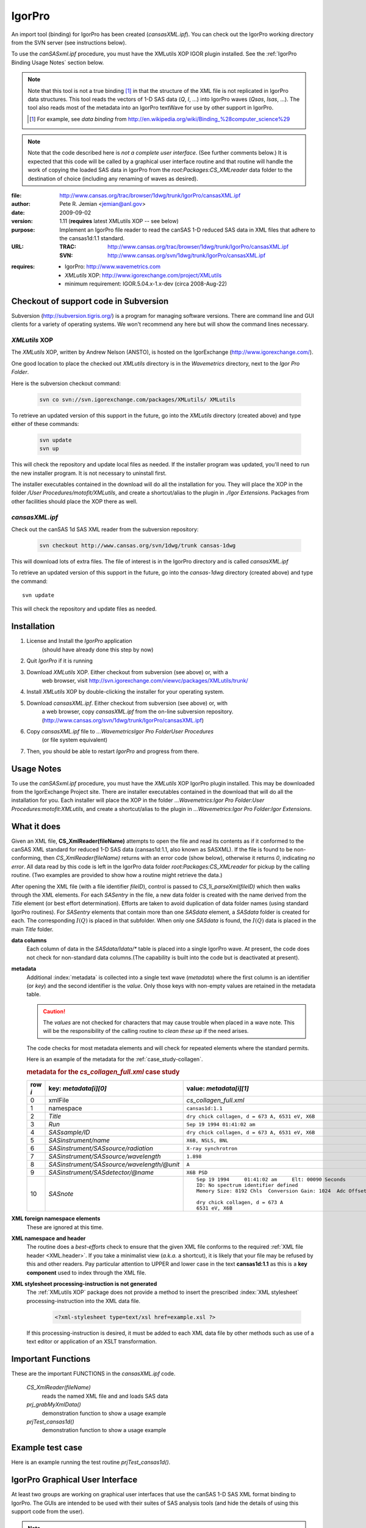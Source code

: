 .. $Id$

.. index:: ! binding; IgorPro

.. _igorpro.binding:

================
IgorPro
================

An import tool (binding) for IgorPro has been created (*cansasXML.ipf*). You can check out
the IgorPro working directory from the SVN server (see instructions below).

To use the *canSASxml.ipf* procedure, 
you must have the XMLutils XOP IGOR plugin installed.
See the :ref:`IgorPro Binding Usage Notes` section below.

.. note::
	Note that this tool is not a true binding [#]_
	in that the structure of the 
	XML file is not replicated in IgorPro data structures. 
	This tool reads the vectors of 1-D SAS data (*Q*, *I*, ...) 
	into IgorPro waves (*Qsas*, *Isas*, ...). The tool also reads 
	most of the metadata into an IgorPro textWave for use by other 
	support in IgorPro.
	
	.. [#] For example, see *data binding* from 
		http://en.wikipedia.org/wiki/Binding_%28computer_science%29

.. note::
	Note that the code described here is *not a complete user interface*.
	(See further comments below.) It is expected that this code will be called by a graphical
	user interface routine and that routine will handle the work of copying the loaded SAS data
	in IgorPro from the *root:Packages:CS_XMLreader* data folder to the destination of choice
	(including any renaming of waves as desired). 


:file:
	http://www.cansas.org/trac/browser/1dwg/trunk/IgorPro/cansasXML.ipf

:author:
	Pete R. Jemian <jemian@anl.gov>

:date:
	2009-09-02

:version:
	1.11 (**requires** latest XMLutils XOP -- see below)

:purpose:
	Implement an IgorPro file reader to read the canSAS 1-D reduced SAS
	data in XML files that adhere to the cansas1d:1.1 standard.

:URL:
	:TRAC:
		http://www.cansas.org/trac/browser/1dwg/trunk/IgorPro/cansasXML.ipf
	:SVN:
		http://www.cansas.org/svn/1dwg/trunk/IgorPro/cansasXML.ipf

.. index:: ! IgorPro package; XMLutils XOP

:requires:
	* IgorPro: http://www.wavemetrics.com 
	* *XMLutils* XOP: http://www.igorexchange.com/project/XMLutils
	* minimum requirement: IGOR.5.04.x-1.x-dev (circa 2008-Aug-22)
	                

Checkout of support code in Subversion
=======================================

Subversion (http://subversion.tigris.org/) is a program for 
managing software
versions. There are command line and GUI clients for a 
variety of operating systems. We
won't recommend any here but will show the command lines necessary.

.. index:: 
	single: XMLutils XOP
	single: IgorExchange

.. _XMLutils XOP:

*XMLutils* XOP
------------------

The *XMLutils* XOP, written by Andrew Nelson (ANSTO), 
is hosted on the IgorExchange (http://www.igorexchange.com/).

One good location to place the checked out *XMLutils* directory is in the
*Wavemetrics* directory, next to the *Igor Pro Folder*.

Here is the subversion checkout command:

	.. code-block:: guess
	
		svn co svn://svn.igorexchange.com/packages/XMLutils/ XMLutils

To retrieve an updated version of this support in the future, go into the
*XMLutils* directory (created above) and type either of these commands:

	.. code-block:: text
	
		svn update
		svn up

This will check the repository and update local files as needed.
If the installer program was updated, you'll need to run the
new installer program. It is not necessary to uninstall first.

The installer executables contained in the download will do all the installation
for you. They will place the XOP in the folder */User Procedures/motofit/XMLutils*, 
and create a shortcut/alias to the plugin in *./Igor Extensions*. 
Packages from other facilities should place the XOP there as well. 


.. index:: ! cansasXML.ipf

*cansasXML.ipf*
--------------------

Check out the canSAS 1d SAS XML reader from the subversion repository:

	.. code-block:: text
	
		svn checkout http://www.cansas.org/svn/1dwg/trunk cansas-1dwg

This will download lots of extra files. The file of interest is in the
IgorPro directory and is called *cansasXML.ipf*

To retrieve an updated version of this support in the future,
go into the *cansas-1dwg* directory (created above) and type the command::

	svn update

This will check the repository and update files as needed.


Installation
=================

#. License and Install the *IgorPro* application 
	(should have already done this step by now)
#. Quit *IgorPro* if it is running
#. Download *XMLutils* XOP. Either checkout from subversion (see above) or, with a
	web browser, visit http://svn.igorexchange.com/viewvc/packages/XMLutils/trunk/
#. Install *XMLutils* XOP by double-clicking the installer for your operating system.
#. Download *cansasXML.ipf*. Either checkout from subversion (see above) or, with
	a web browser, copy *cansasXML.ipf* from the on-line subversion repository.
	(http://www.cansas.org/svn/1dwg/trunk/IgorPro/cansasXML.ipf)
#. Copy *cansasXML.ipf* file to *...WavemetricsIgor Pro FolderUser Procedures*
	(or file system equivalent)
#. Then, you should be able to restart *IgorPro* and progress from there.


.. _IgorPro Binding Usage Notes:

Usage Notes
===============

To use the *canSASxml.ipf* procedure, you must have the *XMLutils* XOP IgorPro plugin
installed. This may be downloaded from the IgorExchange Project site. There are
installer executables contained in the download that will do all the installation for
you. Each installer will place the XOP in the folder 
*...Wavemetrics:Igor Pro Folder:User Procedures:motofit:XMLutils*, 
and create a shortcut/alias to the plugin in
*...Wavemetrics:Igor Pro Folder:Igor Extensions*.



.. index:: IgorPro function; CS_XmlReader()

What it does
============

Given an XML file, **CS_XmlReader(fileName)** attempts
to open the file and read its contents as if it conformed to the canSAS XML standard
for reduced 1-D SAS data (cansas1d:1.1, also known as SASXML). If the file is found to be
non-conforming, then *CS_XmlReader(fileName)* returns
with an error code (show below), otherwise it returns *0*, indicating *no error*.
All data read by this code is left in the
IgorPro data folder *root:Packages:CS_XMLreader* for pickup by the calling routine.
(Two examples are provided to show how a routine might retrieve the data.)
 
.. index:: I(Q)

After opening the XML file (with a file identifier *fileID*),
control is passed to *CS_1i_parseXml(fileID)* which then
walks through the XML elements. For each *SASentry* in the
file, a new data folder is created with the name derived from the *Title* element (or best
effort determination).  Efforts are taken to avoid duplication of data folder names (using
standard IgorPro routines). For *SASentry* elements that
contain more than one *SASdata* element, a *SASdata* folder
is created for each.  The corresponding  :math:`I(Q)` is placed in that 
subfolder.  When only one *SASdata* is found, the
:math:`I(Q)` data is placed in the main *Title* folder.

**data columns**
	Each column of data in the *SASdata/Idata/** table
	is placed into a single IgorPro wave. At present, the code does not check for
	non-standard data columns.(The capability is built into the code but is deactivated
	at present).

**metadata**
	Additional :index:`metadata` is collected into a single text wave
	(*metadata*) where the first column is an identifier (or
	*key*) and the second identifier is the *value*. Only those keys with non-empty values 
	are retained in the metadata table.
	
	.. caution:: The *values* are not checked for 
	    characters that may cause trouble when placed in a wave note. This will be the 
	    responsibility of the calling routine to *clean these up* if the need arises.
	
	The code checks for most metadata elements and will check for 
	repeated elements where the standard permits.
	
	Here is an example of the metadata for the :ref:`case_study-collagen`.
	
	.. rubric:: metadata for the *cs_collagen_full.xml* case study
	
	=======   ===============================================   =====================================================================
	row `i`   key: `metadata[i][0]`                             value: `metadata[i][1]`
	=======   ===============================================   =====================================================================
	0         xmlFile                                           *cs_collagen_full.xml*
	1         namespace                                         ``cansas1d:1.1``
	2         *Title*                                           ``dry chick collagen, d = 673 A, 6531 eV, X6B``
	3         *Run*                                             ``Sep 19 1994 01:41:02 am``
	4         *SASsample/ID*                                    ``dry chick collagen, d = 673 A, 6531 eV, X6B``
	5         *SASinstrument/name*                              ``X6B, NSLS, BNL``
	6         *SASinstrument/SASsource/radiation*               ``X-ray synchrotron``
	7         *SASinstrument/SASsource/wavelength*              ``1.898``
	8         *SASinstrument/SASsource/wavelength/@unit*        ``A``
	9         *SASinstrument/SASdetector/@name*                 ``X6B PSD``
	10        *SASnote*                                         ::
	                                                            
		                                                            Sep 19 1994     01:41:02 am     Elt: 00090 Seconds 
		                                                            ID: No spectrum identifier defined
		                                                            Memory Size: 8192 Chls  Conversion Gain: 1024  Adc Offset: 0000 Chls
		                                                            
		                                                            dry chick collagen, d = 673 A
		                                                            6531 eV, X6B
	=======   ===============================================   =====================================================================


.. index:: XML; foreign elements

**XML foreign namespace elements**
	These are ignored at this time.

**XML namespace and header**
	The routine does a *best-efforts* check to ensure that the
	given XML file conforms to the required :ref:`XML file header <XML.header>`.
	If you take a minimalist view (*a.k.a.* a shortcut), it is likely that your file may be
	refused by this and other readers. Pay particular attention to UPPER and lower case in
	the text **cansas1d:1.1** as this is a **key component** used to index through the XML file.

**XML stylesheet processing-instruction is not generated**
	The :ref:`XMLutils XOP` package does not provide a method to insert the prescribed 
	:index:`XML stylesheet` processing-instruction into the XML data file.
	
		.. code-block:: xml
		
			<?xml-stylesheet type=text/xsl href=example.xsl ?>

	If this processing-instruction is desired, it must be added to each XML data file by
	other methods such as use of a text editor or application of an XSLT transformation.


Important Functions
====================

.. index:: 
	single: IgorPro function; CS_XmlReader()
	single: IgorPro function; prj_grabMyXmlData()
	single: IgorPro function; prjTest_cansas1d()

These are the important FUNCTIONS in the *cansasXML.ipf* code.  

	*CS_XmlReader(fileName)*
		reads the named XML file and and loads SAS data
	*prj_grabMyXmlData()*
		demonstration function to show a usage example
	*prjTest_cansas1d()*
		demonstration function to show a usage example


.. put the rest of the function descriptions in the source code file, not very useful here


Example test case
=================

Here is an example running the test routine *prjTest_cansas1d()*.

.. code-block:: text
	:linenos:
		
	*prjTest_cansas1d()
	XMLopenfile: File(path) to open doesn't exist, or file can't be opened
	elmo.xml either not found or cannot be opened for reading
	    Completed in 0.00669666 seconds
	XMLopenfile: XML file was not parseable
	cansasXML.ipf: failed to parse XML
	    Completed in 0.0133704 seconds
	root element is not SASroot with valid canSAS namespace
	    Completed in 0.0134224 seconds
	bimodal-test1.xml 		 identified as: cansas1d:1.1 XML file
	    Title: SAS bimodal test1 
	    Completed in 0.068654 seconds
	root element is not SASroot with valid canSAS namespace
	    Completed in 0.0172572 seconds
	root element is not SASroot with valid canSAS namespace
	    Completed in 0.0123102 seconds
	root element is not SASroot with valid canSAS namespace
	    Completed in 0.00930118 seconds
	ISIS_SANS_Example.xml 		 identified as: cansas1d:1.1 XML file
	    Title: standard can 12mm SANS 
	    Completed in 0.0410387 seconds
	W1W2.xml 		 identified as: cansas1d:1.1 XML file
	    Title: standard can 12mm SANS 
	    Title: TK49 standard 12mm SANS 
	    Completed in 0.0669074 seconds
	ill_sasxml_example.xml 		 identified as: cansas1d:1.1 XML file
	    Title: ILL-D22 example: 7D1 2mm 
	    Completed in 0.0332752 seconds
	isis_sasxml_example.xml 		 identified as: cansas1d:1.1 XML file
	    Title: LOQ TK49 Standard 12mm C9 
	    Completed in 0.0388868 seconds
	r586.xml 		 identified as: cansas1d:1.1 XML file
	    Title: ILL-D11 example1: 2A 5mM 0%D2O 
	    Completed in 0.0213737 seconds
	r597.xml 		 identified as: cansas1d:1.1 XML file
	    Title: ILL-D11 example2: 2A 5mM 0%D2O 
	    Completed in 0.0221894 seconds
	xg009036_001.xml 		 identified as: cansas1d:1.1 XML file
	    Title: det corrn 5m 
	    Completed in 0.0286721 seconds
	cs_collagen.xml 		 identified as: cansas1d:1.1 XML file
	    Title: dry chick collagen, d = 673 A, 6531 eV, X6B 
	    Completed in 0.0296247 seconds
	cs_collagen_full.xml 		 identified as: cansas1d:1.1 XML file
	    Title: dry chick collagen, d = 673 A, 6531 eV, X6B 
	    Completed in 0.0751836 seconds
	cs_af1410.xml 		 identified as: cansas1d:1.1 XML file
	    Title: AF1410-10 (AF1410 steel aged 10 h) 
	    Title: AF1410-8h (AF1410 steel aged 8 h) 
	    Title: AF1410-qu (AF1410 steel aged 0.25 h) 
	    Title: AF1410-cc (AF1410 steel aged 100 h) 
	    Title: AF1410-2h (AF1410 steel aged 2 h) 
	    Title: AF1410-50 (AF1410 steel aged 50 h) 
	    Title: AF1410-20 (AF1410 steel aged 20 h) 
	    Title: AF1410-5h (AF1410 steel aged 5 h) 
	    Title: AF1410-1h (AF1410 steel aged 1 h) 
	    Title: AF1410-hf (AF1410 steel aged 0.5 h) 
	    Completed in 0.338425 seconds
	XMLopenfile: File(path) to open doesn't exist, or file can't be opened
	cansas1d-template.xml either not found or cannot be opened for reading
	    Completed in 0.00892823 seconds
	1998spheres.xml 		 identified as: cansas1d:1.1 XML file
	    Title: 255 nm PS spheres 
	    Title: 460 nm PS spheres 
	    Completed in 2.87649 seconds
	XMLopenfile: File(path) to open doesn't exist, or file can't be opened
	does-not-exist-file.xml either not found or cannot be opened for reading
	    Completed in 0.00404549 seconds
	cs_rr_polymers.xml 		 identified as: cansas1d:1.1 XML file
	    Title: Round Robin Polymer A 
	    Title: Round Robin Polymer B 
	    Title: Round Robin Polymer C 
	    Title: Round Robin Polymer D 
	    Completed in 0.0943477 seconds
	s81-polyurea.xml 		 identified as: cansas1d:1.1 XML file
	    Title: S7 Neat Polyurea 
	    Completed in 0.0361616 seconds

IgorPro Graphical User Interface
==================================

At least two groups are working on graphical user 
interfaces that use the canSAS 1-D
SAS XML format binding to IgorPro. The GUIs are intended 
to be used with their suites of
SAS analysis tools (and hide the details of using this 
support code from the user).

.. note:: There is no support yet for writing the data 
	back into the canSAS format.
	Several details need to be described, and these are 
	being collected on the discussion
	page for the XML format


.. index:: ! IgorPro package; Irena tool suite

Irena tool suite
-----------------

Jan Ilavsky's **Irena** tool suite
for IgorPro has a GUI to
load the data found in the XML file. 
Refer to http://usaxs.xor.aps.anl.gov/staff/ilavsky/irena.htm for more details.
